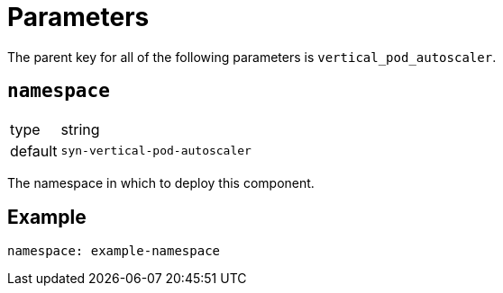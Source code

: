 = Parameters

The parent key for all of the following parameters is `vertical_pod_autoscaler`.

== `namespace`

[horizontal]
type:: string
default:: `syn-vertical-pod-autoscaler`

The namespace in which to deploy this component.


== Example

[source,yaml]
----
namespace: example-namespace
----
